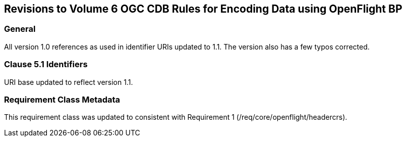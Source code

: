 
== Revisions to Volume 6 OGC CDB Rules for Encoding Data using OpenFlight BP

=== General
All version 1.0 references as used in identifier URIs updated to 1.1. The version also has a few typos corrected.

=== Clause 5.1 Identifiers
URI base updated to reflect version 1.1.

=== Requirement Class Metadata
This requirement class was updated to consistent with Requirement 1 (/req/core/openflight/headercrs).
